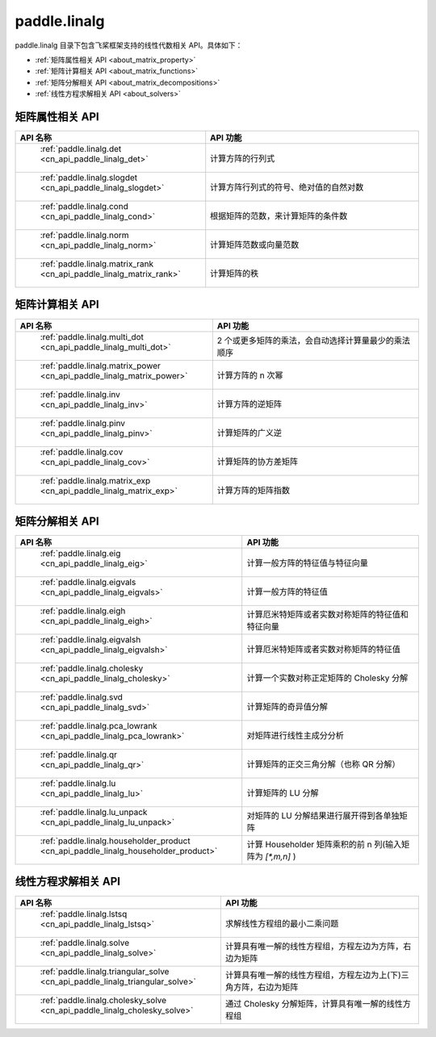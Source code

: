 .. _cn_overview_linalg:

paddle.linalg
---------------------

paddle.linalg 目录下包含飞桨框架支持的线性代数相关 API。具体如下：

-  :ref:`矩阵属性相关 API <about_matrix_property>`
-  :ref:`矩阵计算相关 API <about_matrix_functions>`
-  :ref:`矩阵分解相关 API <about_matrix_decompositions>`
-  :ref:`线性方程求解相关 API <about_solvers>`


.. _about_matrix_property:

矩阵属性相关 API
::::::::::::::::::::

.. csv-table::
    :header: "API 名称", "API 功能"
    :widths: 10, 30

    " :ref:`paddle.linalg.det <cn_api_paddle_linalg_det>` ", "计算方阵的行列式"
    " :ref:`paddle.linalg.slogdet <cn_api_paddle_linalg_slogdet>` ", "计算方阵行列式的符号、绝对值的自然对数"
    " :ref:`paddle.linalg.cond <cn_api_paddle_linalg_cond>` ", "根据矩阵的范数，来计算矩阵的条件数"
    " :ref:`paddle.linalg.norm <cn_api_paddle_linalg_norm>` ", "计算矩阵范数或向量范数"
    " :ref:`paddle.linalg.matrix_rank <cn_api_paddle_linalg_matrix_rank>` ", "计算矩阵的秩"


.. _about_matrix_functions:

矩阵计算相关 API
:::::::::::::::::::::::

.. csv-table::
    :header: "API 名称", "API 功能"
    :widths: 10, 30

    " :ref:`paddle.linalg.multi_dot <cn_api_paddle_linalg_multi_dot>` ", "2 个或更多矩阵的乘法，会自动选择计算量最少的乘法顺序"
    " :ref:`paddle.linalg.matrix_power <cn_api_paddle_linalg_matrix_power>` ", "计算方阵的 n 次幂"
    " :ref:`paddle.linalg.inv <cn_api_paddle_linalg_inv>` ", "计算方阵的逆矩阵"
    " :ref:`paddle.linalg.pinv <cn_api_paddle_linalg_pinv>` ", "计算矩阵的广义逆"
    " :ref:`paddle.linalg.cov <cn_api_paddle_linalg_cov>` ", "计算矩阵的协方差矩阵"
    " :ref:`paddle.linalg.matrix_exp <cn_api_paddle_linalg_matrix_exp>` ", "计算方阵的矩阵指数"


.. _about_matrix_decompositions:

矩阵分解相关 API
:::::::::::::::::::::::

.. csv-table::
    :header: "API 名称", "API 功能"
    :widths: 10, 30

    " :ref:`paddle.linalg.eig <cn_api_paddle_linalg_eig>` ", "计算一般方阵的特征值与特征向量"
    " :ref:`paddle.linalg.eigvals <cn_api_paddle_linalg_eigvals>` ", "计算一般方阵的特征值"
    " :ref:`paddle.linalg.eigh <cn_api_paddle_linalg_eigh>` ", "计算厄米特矩阵或者实数对称矩阵的特征值和特征向量"
    " :ref:`paddle.linalg.eigvalsh <cn_api_paddle_linalg_eigvalsh>` ", "计算厄米特矩阵或者实数对称矩阵的特征值"
    " :ref:`paddle.linalg.cholesky <cn_api_paddle_linalg_cholesky>` ", "计算一个实数对称正定矩阵的 Cholesky 分解"
    " :ref:`paddle.linalg.svd <cn_api_paddle_linalg_svd>` ", "计算矩阵的奇异值分解"
    " :ref:`paddle.linalg.pca_lowrank <cn_api_paddle_linalg_pca_lowrank>` ", "对矩阵进行线性主成分分析"
    " :ref:`paddle.linalg.qr <cn_api_paddle_linalg_qr>` ", "计算矩阵的正交三角分解（也称 QR 分解）"
    " :ref:`paddle.linalg.lu <cn_api_paddle_linalg_lu>` ", "计算矩阵的 LU 分解"
    " :ref:`paddle.linalg.lu_unpack <cn_api_paddle_linalg_lu_unpack>` ", "对矩阵的 LU 分解结果进行展开得到各单独矩阵"
    " :ref:`paddle.linalg.householder_product <cn_api_paddle_linalg_householder_product>` ", "计算 Householder 矩阵乘积的前 n 列(输入矩阵为 `[*,m,n]` )"

.. _about_solvers:

线性方程求解相关 API
:::::::::::::::::::::::

.. csv-table::
    :header: "API 名称", "API 功能"
    :widths: 10, 30

    " :ref:`paddle.linalg.lstsq <cn_api_paddle_linalg_lstsq>` ", "求解线性方程组的最小二乘问题"
    " :ref:`paddle.linalg.solve <cn_api_paddle_linalg_solve>` ", "计算具有唯一解的线性方程组，方程左边为方阵，右边为矩阵"
    " :ref:`paddle.linalg.triangular_solve <cn_api_paddle_linalg_triangular_solve>` ", "计算具有唯一解的线性方程组，方程左边为上(下)三角方阵，右边为矩阵"
    " :ref:`paddle.linalg.cholesky_solve <cn_api_paddle_linalg_cholesky_solve>` ", "通过 Cholesky 分解矩阵，计算具有唯一解的线性方程组"
